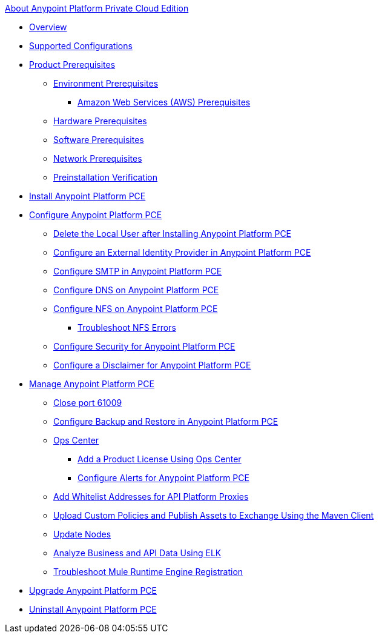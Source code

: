 .xref:index.adoc[About Anypoint Platform Private Cloud Edition]
* xref:index.adoc[Overview]
* xref:supported-cluster-config.adoc[Supported Configurations]
* xref:install-checklist.adoc[Product Prerequisites]
 ** xref:prereq-platform.adoc[Environment Prerequisites]
  *** xref:prereq-aws-terraform.adoc[Amazon Web Services (AWS) Prerequisites]
 ** xref:prereq-hardware.adoc[Hardware Prerequisites]
 ** xref:prereq-software.adoc[Software Prerequisites]
 ** xref:prereq-network.adoc[Network Prerequisites]
 ** xref:prereq-gravity-check.adoc[Preinstallation Verification]
* xref:install-workflow.adoc[Install Anypoint Platform PCE]
* xref:config-workflow.adoc[Configure Anypoint Platform PCE]
 ** xref:install-disable-local-user.adoc[Delete the Local User after Installing Anypoint Platform PCE]
 ** xref:install-config-ldap-pce.adoc[Configure an External Identity Provider in Anypoint Platform PCE]
 ** xref:access-management-SMTP.adoc[Configure SMTP in Anypoint Platform PCE]
 ** xref:access-management-dns.adoc[Configure DNS on Anypoint Platform PCE]
 ** xref:verify-nfs.adoc[Configure NFS on Anypoint Platform PCE]
  *** xref:troubleshoot-nfs.adoc[Troubleshoot NFS Errors]
 ** xref:access-management-security.adoc[Configure Security for Anypoint Platform PCE]
 ** xref:access-management-disclaimer.adoc[Configure a Disclaimer for Anypoint Platform PCE]
* xref:operating-about.adoc[Manage Anypoint Platform PCE]
 ** xref:config-workflow.adoc[Close port 61009]
 ** xref:backup-and-disaster-recovery.adoc[Configure Backup and Restore in Anypoint Platform PCE]
 ** xref:managing-via-the-ops-center.adoc[Ops Center]
  *** xref:ops-center-update-lic.adoc[Add a Product License Using Ops Center]
  *** xref:config-alerts.adoc[Configure Alerts for Anypoint Platform PCE]
 ** xref:config-add-proxy-whitelist.adoc[Add Whitelist Addresses for API Platform Proxies]
 ** xref:custom-policies.adoc[Upload Custom Policies and Publish Assets to Exchange Using the Maven Client]
 ** xref:restarting-a-node.adoc[Update Nodes]
 ** xref:ext-analytics-elk.adoc[Analyze Business and API Data Using ELK]
 ** xref:register-server.adoc[Troubleshoot Mule Runtime Engine Registration]
* xref:upgrade.adoc[Upgrade Anypoint Platform PCE]
* xref:install-uninstall-reinstall.adoc[Uninstall Anypoint Platform PCE]
